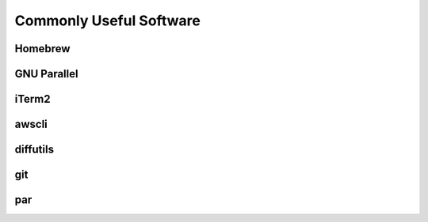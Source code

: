========================
Commonly Useful Software
========================

Homebrew
--------

GNU Parallel
------------

iTerm2
------

awscli
------

diffutils
---------

git
---

par
---
